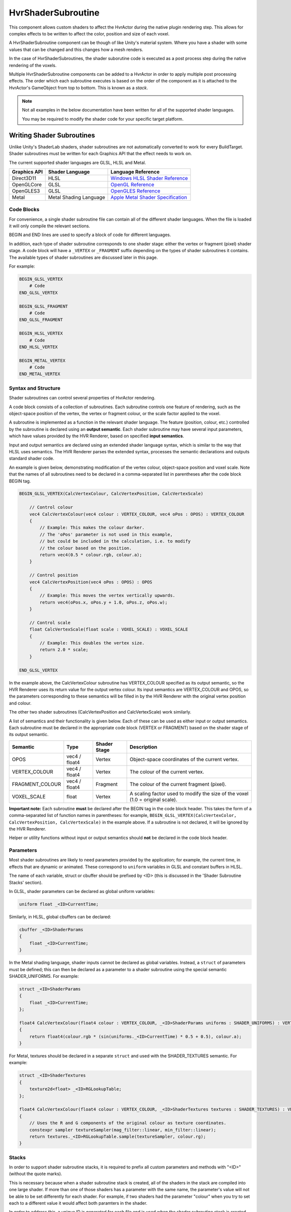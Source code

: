 HvrShaderSubroutine
============================================================

This component allows custom shaders to affect the HvrActor during the native plugin rendering step. This allows for complex effects to be written to affect the color, position and size of each voxel.

A HvrShaderSubroutine component can be though of like Unity's material system. Where you have a shader with some values that can be changed and this changes how a mesh renders.

In the case of HvrShaderSubroutines, the shader suborutine code is executed as a post process step during the native rendering of the voxels. 

Multiple HvrShaderSubroutine components can be added to a HvrActor in order to apply multiple post processing effects. The order which each subroutine executes is based on the order of the component as it is attached to the HvrActor's GameObject from top to bottom. This is known as a *stack*.



.. note::
    Not all examples in the below documentation have been written for all of the supported shader languages.

    You may be required to modify the shader code for your specific target platform.

Writing Shader Subroutines
------------------------------------------------------------

Unlike Unity's ShaderLab shaders, shader subroutines are not automatically converted to work for every BuildTarget. Shader subroutines must be written for each Graphics API that the effect needs to work on.

The current supported shader languages are GLSL, HLSL and Metal.



==================   =============================================   =============================================
Graphics API         Shader Language                                 Language Reference
==================   =============================================   =============================================
Direct3D11           HLSL                                            `Windows HLSL Shader Reference <https://docs.microsoft.com/en-us/windows/desktop/direct3dhlsl/dx-graphics-hlsl-reference>`_
OpenGLCore           GLSL                                            `OpenGL Reference <https://www.khronos.org/registry/OpenGL-Refpages/gl4/>`_
OpenGLES3            GLSL                                            `OpenGLES Reference <https://www.khronos.org/opengles/sdk/docs/manglsl/docbook4/>`_
Metal                Metal Shading Language                          `Apple Metal Shader Specification <https://developer.apple.com/metal/Metal-Shading-Language-Specification.pdf>`_
==================   =============================================   =============================================

Code Blocks
^^^^^^^^^^^^^^^^^^^^^^^^^^^^^^^^^^^^^^^^^^^^^^^^^^^^^^^^^^^^

For convenience, a single shader subroutine file can contain all of the different shader languages. When the file is loaded it will only compile the relevant sections.

BEGIN and END lines are used to specify a block of code for different languages.

In addition, each type of shader subroutine corresponds to one shader stage: either the vertex or fragment (pixel) shader stage.
A code block will have a ``_VERTEX`` or ``_FRAGMENT`` suffix depending on the types of shader subroutines it contains.
The available types of shader subroutines are discussed later in this page.

For example:

.. code-block:: none

    BEGIN_GLSL_VERTEX
        # Code
    END_GLSL_VERTEX

    BEGIN_GLSL_FRAGMENT
        # Code
    END_GLSL_FRAGMENT

    BEGIN_HLSL_VERTEX
        # Code
    END_HLSL_VERTEX

    BEGIN_METAL_VERTEX
        # Code
    END_METAL_VERTEX

Syntax and Structure
^^^^^^^^^^^^^^^^^^^^^^^^^^^^^^^^^^^^^^^^^^^^^^^^^^^^^^^^^^^^

Shader subroutines can control several properties of HvrActor rendering.

A code block consists of a collection of subroutines. Each subroutine controls one feature of rendering,
such as the object-space position of the vertex, the vertex or fragment colour, or the scale factor applied to the voxel.

A subroutine is implemented as a function in the relevant shader language. The feature (position, colour, etc.) controlled by the
subroutine is declared using an **output semantic**. Each shader subroutine may have several input parameters, which have values provided
by the HVR Renderer, based on specified **input semantics**.

Input and output semantics are declared using an extended shader language syntax, which is similar to the way that HLSL uses semantics.
The HVR Renderer parses the extended syntax, processes the semantic declarations and outputs standard shader code.

An example is given below, demonstrating modification of the vertex colour, object-space position and voxel scale.
Note that the names of all subroutines need to be declared in a comma-separated list in parentheses after the code block BEGIN tag.

.. code-block:: none

    BEGIN_GLSL_VERTEX(CalcVertexColour, CalcVertexPosition, CalcVertexScale)

        // Control colour
        vec4 CalcVertexColour(vec4 colour : VERTEX_COLOUR, vec4 oPos : OPOS) : VERTEX_COLOUR
        {
            // Example: This makes the colour darker.
            // The 'oPos' parameter is not used in this example,
            // but could be included in the calculation, i.e. to modify
            // the colour based on the position.
            return vec4(0.5 * colour.rgb, colour.a);
        }

        // Control position
        vec4 CalcVertexPosition(vec4 oPos : OPOS) : OPOS
        {
            // Example: This moves the vertex vertically upwards.
            return vec4(oPos.x, oPos.y + 1.0, oPos.z, oPos.w);
        }

        // Control scale
        float CalcVertexScale(float scale : VOXEL_SCALE) : VOXEL_SCALE
        {
            // Example: This doubles the vertex size.
            return 2.0 * scale;
        }

    END_GLSL_VERTEX

In the example above, the CalcVertexColour subroutine has VERTEX_COLOUR specified as its output semantic,
so the HVR Renderer uses its return value for the output vertex colour. Its input semantics are VERTEX_COLOUR and
OPOS, so the parameters corresponding to these semantics will be filled in by the HVR Renderer with the original vertex position and colour.

The other two shader subroutines (CalcVertexPosition and CalcVertexScale) work similarly.

A list of semantics and their functionality is given below. Each of these can be used as either input or output semantics.
Each subroutine must be declared in the appropriate code block (VERTEX or FRAGMENT) based on the shader stage of its output semantic.

==================   =============== =============== ===============
Semantic             Type            Shader Stage    Description
==================   =============== =============== ===============
OPOS                 vec4 / float4   Vertex          Object-space coordinates of the current vertex.
VERTEX_COLOUR        vec4 / float4   Vertex          The colour of the current vertex.
FRAGMENT_COLOUR      vec4 / float4   Fragment        The colour of the current fragment (pixel).
VOXEL_SCALE          float           Vertex          A scaling factor used to modify the size of the voxel (1.0 = original scale).
==================   =============== =============== ===============

**Important note:** Each subroutine **must** be declared after the BEGIN tag in the code block header.
This takes the form of a comma-separated list of function names in parentheses: for example, ``BEGIN_GLSL_VERTEX(CalcVertexColor, CalcVertexPosition, CalcVertexScale)`` in the example above. If a subroutine is not declared, it will be ignored by the HVR Renderer.

Helper or utility functions without input or output semantics should **not** be declared in the code block header.

Parameters
^^^^^^^^^^^^^^^^^^^^^^^^^^^^^^^^^^^^^^^^^^^^^^^^^^^^^^^^^^^^

Most shader subroutines are likely to need parameters provided by the application; for example, the current time, in
effects that are dynamic or animated. These correspond to ``uniform`` variables in GLSL and constant buffers in HLSL.

The name of each variable, struct or cbuffer should be prefixed by <ID> (this is discussed in the 'Shader Subroutine Stacks' section).

In GLSL, shader parameters can be declared as global uniform variables:

.. code-block:: none

    uniform float _<ID>CurrentTime;

Similarly, in HLSL, global cbuffers can be declared:

.. code-block:: none

    cbuffer _<ID>ShaderParams
    {
        float _<ID>CurrentTime;
    }

In the Metal shading language, shader inputs cannot be declared as global variables. Instead, a ``struct`` of parameters must
be defined; this can then be declared as a parameter to a shader subroutine using the special semantic SHADER_UNIFORMS. For example:

.. code-block:: none

    struct _<ID>ShaderParams
    {
        float _<ID>CurrentTime;
    };

    float4 CalcVertexColour(float4 colour : VERTEX_COLOUR, _<ID>ShaderParams uniforms : SHADER_UNIFORMS) : VERTEX_COLOUR
    {
        return float4(colour.rgb * (sin(uniforms._<ID>CurrentTime) * 0.5 + 0.5), colour.a);
    }

For Metal, textures should be declared in a separate ``struct`` and used with the SHADER_TEXTURES semantic. For example:

.. code-block:: none

    struct _<ID>ShaderTextures
    {
        texture2d<float> _<ID>RGLookupTable;
    };

    float4 CalcVertexColour(float4 colour : VERTEX_COLOUR, _<ID>ShaderTextures textures : SHADER_TEXTURES) : VERTEX_COLOUR
    {
        // Uses the R and G components of the original colour as texture coordinates.
        constexpr sampler textureSampler(mag_filter::linear, min_filter::linear);
        return textures._<ID>RGLookupTable.sample(textureSampler, colour.rg);
    }

Stacks
^^^^^^^^^^^^^^^^^^^^^^^^^^^^^^^^^^^^^^^^^^^^^^^^^^^^^^^^^^^^

In order to support shader subroutine stacks, it is required to prefix all custom parameters and methods with "<ID>" (without the quote marks).

This is necessary because when a shader subroutine stack is created, all of the shaders in the stack are compiled into one large shader. If more than one of those shaders has a parameter with the same name, the parameter's value will not be able to be set differently for each shader. For example, if two shaders had the parameter "colour" when you try to set each to a different value it would affect both paramters in the shader.

In order to address this, a unique ID is generated for each file and is used when the shader subroutine stack is created. This ID is used to replace the "<ID>" prefix and ensures that each shader has unique parameter and method names.

This example demonstrates how to write a shader which is compatible with shader subroutine stacks.

.. code-block:: none

    BEGIN_GLSL_VERTEX(VertexColor)

        uniform float _<ID>Saturation;

        float <ID>Luminance(vec3 c)
        {
            return dot(c, vec3(0.22, 0.707, 0.071));
        }

        vec4 CalcVertexColour(vec4 colour : VERTEX_COLOUR, vec4 oPos : OPOS) : VERTEX_COLOUR
        {
            float luminance = <ID>Luminance(colour.rgb);
            colour.r = lerp(colour.r, luminance, _<ID>Saturation);
            colour.g = lerp(colour.g, luminance, _<ID>Saturation);
            colour.b = lerp(colour.b, luminance, _<ID>Saturation);
            return colour;
        }

    END_GLSL_VERTEX

Examples
------------------------------------------------------------

**Example 1**

Set all voxels to be blue

.. code-block:: none

    BEGIN_GLSL_VERTEX(SetVertexColour)
        vec4 SetVertexColour(vec4 colour : VERTEX_COLOUR, vec4 oPos : OPOS) : VERTEX_COLOUR
        {
            colour.rgb = vec3(0, 0, 1);
            return colour;
        }
    END_GLSL_VERTEX

    BEGIN_HLSL_VERTEX(SetVertexColour)
        float4 SetVertexColour(float4 colour : VERTEX_COLOUR, float4 oPos : OPOS) : VERTEX_COLOUR
        {
            colour.rgb = float3(0, 0, 1);
            return colour;
        }
    END_HLSL_VERTEX

    BEGIN_METAL_VERTEX(SetVertexColour)
        float4 SetVertexColour(float4 colour : VERTEX_COLOUR) : VERTEX_COLOUR
        {
            colour.rgb = float3(0, 0, 1);
            return colour;
        }
    END_METAL_VERTEX

**Example 2**

Offset the position of all vertices vertically

.. code-block:: none

    BEGIN_GLSL_VERTEX(SetVertexPosition)
        vec4 SetVertexPosition(vec4 oPos : OPOS) : OPOS
        {
            if (oPos.y > 100)
                oPos.y += 30;
            return oPos;
        }
    END_GLSL_VERTEX

    BEGIN_HLSL_VERTEX(SetVertexPosition)
        float4 SetVertexPosition(float4 oPos : OPOS) : OPOS
        {
            if (oPos.y > 100)
                oPos.y += 30;
            return oPos;
        }
    END_HLSL_VERTEX

    BEGIN_METAL_VERTEX(SetVertexPosition)
        float4 SetVertexPosition(float4 oPos : OPOS) : OPOS
        {
            if (oPos.y > 100)
                oPos.y += 30;
            return oPos;
        }
    END_METAL_VERTEX


**Example 3**

The following sets the color of all voxels to be blue, and sets their scale to 0 if they are below 1m in the data's object space.

.. code-block:: none

    BEGIN_GLSL_VERTEX(SetVertexColour, SetVertexScale)

        vec4 SetVertexScale(float scale : VOXEL_SCALE, vec4 oPos : OPOS) : VOXEL_SCALE
        {
            if (oPos.y < 100)
                return 0;
            return scale;
        }

        vec4 SetVertexColour(vec4 colour : VERTEX_COLOUR, vec4 oPos : OPOS) : VERTEX_COLOUR
        {
            colour.rgb = vec3(0, 0, 1);
            return colour;
        }
        END_GLSL_VERTEX

    BEGIN_HLSL_VERTEX(SetVertexColour, SetVertexScale)

        float4 SetVertexScale(float scale : VOXEL_SCALE, float4 oPos : OPOS) : VOXEL_SCALE
        {
            if (oPos.y < 100)
                return 0;
            return scale;
        }

        float4 SetVertexColour(float4 colour : VERTEX_COLOUR, float4 oPos : OPOS) : VERTEX_COLOUR
        {
            colour.rgb = float3(0, 0, 1);
            return colour;
        }

    END_HLSL_VERTEX

    BEGIN_METAL_VERTEX(SetVertexColour, SetVertexScale)

        float4 SetVertexScale(float scale : VOXEL_SCALE, float4 oPos : OPOS) : VOXEL_SCALE
        {
            if (oPos.y < 100)
                return 0;
            return scale;
        }

        float4 SetVertexColour(float4 colour : VERTEX_COLOUR) : VERTEX_COLOUR
        {
            colour.rgb = float3(0, 0, 1);
            return colour;
        }

    END_METAL_VERTEX
